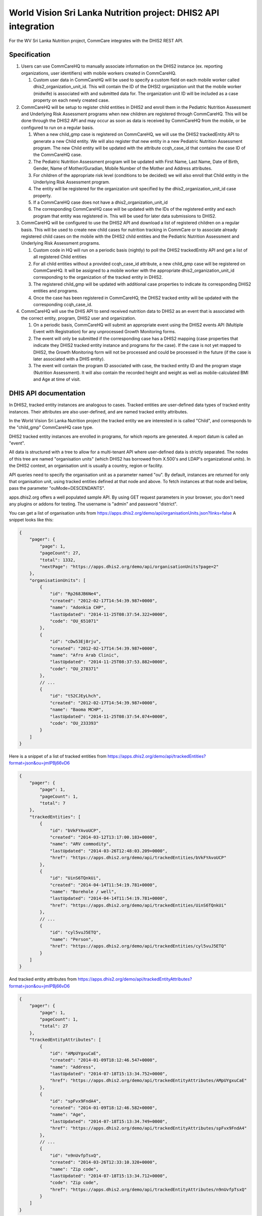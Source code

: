 World Vision Sri Lanka Nutrition project: DHIS2 API integration
===============================================================

For the WV Sri Lanka Nutrition project, CommCare integrates with the DHIS2
REST API.


Specification
-------------

1. Users can use CommCareHQ to manually associate information on the
   DHIS2 instance (ex. reporting organizations, user identifiers) with
   mobile workers created in CommCareHQ.

   1. Custom user data in CommCareHQ will be used to specify a custom
      field on each mobile worker called dhis2_organization_unit_id.
      This will contain the ID of the DHSI2 organization unit that the
      mobile worker (midwife) is associated with and submitted data for.
      The organization unit ID will be included as a case property on
      each newly created case.

2. CommCareHQ will be setup to register child entities in DHIS2 and
   enroll them in the Pediatric Nutrition Assessment and Underlying Risk
   Assessment programs when new children are registered through
   CommCareHQ. This will be done through the DHIS2 API and may occur as
   soon as data is received by CommCareHQ from the mobile, or be
   configured to run on a regular basis.

   1. When a new child_gmp case is registered on CommCareHQ, we will use
      the DHIS2 trackedEntity API to generate a new Child entity. We
      will also register that new entity in a new Pediatric Nutrition
      Assessment program. The new Child entity will be updated with the
      attribute ccqh_case_id that contains the case ID of the CommCareHQ
      case.

   2. The Pediatric Nutrition Assessment program will be updated with
      First Name, Last Name, Date of Birth, Gender, Name of
      Mother/Guradian, Mobile Number of the Mother and Address
      attributes.

   3. For children of the appropriate risk level (conditions to be
      decided) we will also enroll that Child entity in the Underlying
      Risk Assessment program.

   4. The entity will be registered for the organization unit specified
      by the dhis2_organization_unit_id case property.

   5. If a CommCareHQ case does not have a dhis2_organization_unit_id

   6. The corresponding CommCareHQ case will be updated with the IDs of
      the registered entity and each program that entity was registered
      in. This will be used for later data submissions to DHIS2.

3. CommCareHQ will be configured to use the DHIS2 API and download a
   list of registered children on a regular basis. This will be used to
   create new child cases for nutrition tracking in CommCare or to
   associate already registered child cases on the mobile with the DHIS2
   child entities and the Pediatric Nutrition Assessment and Underlying
   Risk Assessment programs.

   1. Custom code in HQ will run on a periodic basis (nightly) to poll
      the DHIS2 trackedEntity API and get a list of all registered Child
      entities

   2. For all child entities without a provided ccqh_case_id attribute,
      a new child_gmp case will be registered on CommCareHQ. It will be
      assigned to a mobile worker with the appropriate
      dhis2_organization_unit_id corresponding to the organization of
      the tracked entity in DHIS2.

   3. The registered child_gmp will be updated with additional case
      properties to indicate its corresponding DHIS2 entities and
      programs.

   4. Once the case has been registered in CommCareHQ, the DHIS2 tracked
      entity will be updated with the corresponding ccqh_case_id.

4. CommCareHQ will use the DHIS API to send received nutrition data to
   DHIS2 as an event that is associated with the correct entity,
   program, DHIS2 user and organization.

   1. On a periodic basis, CommCareHQ will submit an appropriate event
      using the DHIS2 events API (Multiple Event with Registration) for
      any unprocessed Growth Monitoring forms.

   2. The event will only be submitted if the corresponding case has a
      DHIS2 mapping (case properties that indicate they DHIS2 tracked
      entity instance and programs for the case). If the case is not yet
      mapped to DHIS2, the Growth Monitoring form will not be processed
      and could be processed in the future (if the case is later
      associated with a DHIS entity).

   3. The event will contain the program ID associated with case, the
      tracked entity ID and the program stage (Nutrition Assessment). It
      will also contain the recorded height and weight as well as
      mobile-calculated BMI and Age at time of visit.


DHIS API documentation
----------------------

In DHIS2, tracked entity instances are analogous to cases. Tracked
entities are user-defined data types of tracked entity instances. Their
attributes are also user-defined, and are named tracked entity
attributes.

In the World Vision Sri Lanka Nutrition project the tracked entity we
are interested in is called "Child", and corresponds to the "child_gmp"
CommCareHQ case type.

DHIS2 tracked entity instances are enrolled in programs, for which
reports are generated. A report datum is called an "event".

All data is structured with a tree to allow for a multi-tenant API where
user-defined data is strictly separated. The nodes of this tree are
named "organisation units" (which DHIS2 has borrowed from X.500's and
LDAP's organizational units). In the DHIS2 context, an organisation unit
is usually a country, region or facility.

API queries need to specify the organisation unit as a parameter named
"ou". By default, instances are returned for only that organisation
unit, using tracked entities defined at that node and above. To fetch
instances at that node and below, pass the parameter
"ouMode=DESCENDANTS".

apps.dhis2.org offers a well populated sample API. By using GET request
parameters in your browser, you don't need any plugins or addons for
testing. The username is "admin" and password "district".

You can get a list of organisation units from
https://apps.dhis2.org/demo/api/organisationUnits.json?links=false A
snippet looks like this:

.. code-block:: javascript

    {
        "pager": {
            "page": 1,
            "pageCount": 27,
            "total": 1332,
            "nextPage": "https://apps.dhis2.org/demo/api/organisationUnits?page=2"
        },
        "organisationUnits": [
            {
                "id": "Rp268JB6Ne4",
                "created": "2012-02-17T14:54:39.987+0000",
                "name": "Adonkia CHP",
                "lastUpdated": "2014-11-25T08:37:54.322+0000",
                "code": "OU_651071"
            },
            {
                "id": "cDw53Ej8rju",
                "created": "2012-02-17T14:54:39.987+0000",
                "name": "Afro Arab Clinic",
                "lastUpdated": "2014-11-25T08:37:53.882+0000",
                "code": "OU_278371"
            },
            // ...
            {
                "id": "t52CJEyLhch",
                "created": "2012-02-17T14:54:39.987+0000",
                "name": "Baoma MCHP",
                "lastUpdated": "2014-11-25T08:37:54.074+0000",
                "code": "OU_233393"
            }
        ]
    }

Here is a snippet of a list of tracked entities from
https://apps.dhis2.org/demo/api/trackedEntities?format=json&ou=jmIPBj66vD6

.. code-block:: javascript

    {
        "pager": {
            "page": 1,
            "pageCount": 1,
            "total": 7
        },
        "trackedEntities": [
            {
                "id": "bVkFYAvoUCP",
                "created": "2014-03-12T13:17:00.183+0000",
                "name": "ARV commodity",
                "lastUpdated": "2014-03-26T12:48:03.209+0000",
                "href": "https://apps.dhis2.org/demo/api/trackedEntities/bVkFYAvoUCP"
            },
            {
                "id": "UinS6TQnkUi",
                "created": "2014-04-14T11:54:19.781+0000",
                "name": "Borehole / well",
                "lastUpdated": "2014-04-14T11:54:19.781+0000",
                "href": "https://apps.dhis2.org/demo/api/trackedEntities/UinS6TQnkUi"
            },
            // ...
            {
                "id": "cyl5vuJ5ETQ",
                "name": "Person",
                "href": "https://apps.dhis2.org/demo/api/trackedEntities/cyl5vuJ5ETQ"
            }
        ]
    }

And tracked entity attributes from
https://apps.dhis2.org/demo/api/trackedEntityAttributes?format=json&ou=jmIPBj66vD6

.. code-block:: javascript

    {
        "pager": {
            "page": 1,
            "pageCount": 1,
            "total": 27
        },
        "trackedEntityAttributes": [
            {
                "id": "AMpUYgxuCaE",
                "created": "2014-01-09T18:12:46.547+0000",
                "name": "Address",
                "lastUpdated": "2014-07-18T15:13:34.752+0000",
                "href": "https://apps.dhis2.org/demo/api/trackedEntityAttributes/AMpUYgxuCaE"
            },
            {
                "id": "spFvx9FndA4",
                "created": "2014-01-09T18:12:46.582+0000",
                "name": "Age",
                "lastUpdated": "2014-07-18T15:13:34.749+0000",
                "href": "https://apps.dhis2.org/demo/api/trackedEntityAttributes/spFvx9FndA4"
            },
            // ...
            {
                "id": "n9nUvfpTsxQ",
                "created": "2014-03-26T12:33:10.320+0000",
                "name": "Zip code",
                "lastUpdated": "2014-07-18T15:13:34.712+0000",
                "code": "Zip code",
                "href": "https://apps.dhis2.org/demo/api/trackedEntityAttributes/n9nUvfpTsxQ"
            }
        ]
    }


A list of tracked entity instances works slightly differently. Instead
of a list of dictionaries, the data is structured like a spreadsheet,
with a list of column headers, followed by a list of rows. Here is a
list of tracked entity instances from
`https://apps.dhis2.org/demo/api/trackedEntityInstances
    ?format=json
    &ou=jmIPBj66vD6
    &ouMode=DESCENDANT
    &attribute=kyIzQsj96BD
    &attribute=NDXw0cluzSw
<https://apps.dhis2.org/demo/api/trackedEntityInstances?format=json&ou=jmIPBj66vD6&ouMode=DESCENDANTS&attribute=kyIzQsj96BD&attribute=NDXw0cluzSw>`_

.. code-block:: javascript

    {
        "headers": [
            {
                "name": "instance",
                "column": "Instance",
                "type": "java.lang.String",
                "hidden": false,
                "meta": false
            },
            {
                "name": "created",
                "column": "Created",
                "type": "java.lang.String",
                "hidden": false,
                "meta": false
            },
            {
                "name": "lastupdated",
                "column": "Last updated",
                "type": "java.lang.String",
                "hidden": false,
                "meta": false
            },
            {
                "name": "ou",
                "column": "Org unit",
                "type": "java.lang.String",
                "hidden": false,
                "meta": false
            },
            {
                "name": "te",
                "column": "Tracked entity",
                "type": "java.lang.String",
                "hidden": false,
                "meta": false
            },
            {
                "name": "kyIzQsj96BD",
                "column": "Company",
                "type": "java.lang.String",
                "hidden": false,
                "meta": false
            },
            {
                "name": "NDXw0cluzSw",
                "column": "Email",
                "type": "java.lang.String",
                "hidden": false,
                "meta": false
            }
        ],
        "metaData": {
            "pager": {
                "page": 1,
                "total": 4067,
                "pageSize": 50,
                "pageCount": 82
            },
            "names": {
                "cyl5vuJ5ETQ": "Person"
            }
        },
        "height": 50,
        "width": 7,
        "rows": [
            [
                "yyrQRtUEO62",
                "2014-03-26 15:40:12.905",
                "2014-03-28 12:27:49.148",
                "Gtnbmf4LkOz",
                "cyl5vuJ5ETQ",
                "Desmonds Formal Wear",
                "LidyaIdris@gustr.com"
            ],
            [
                "LiPJwPjkfpo",
                "2014-03-26 15:40:12.93",
                "2014-03-28 12:27:49.175",
                "fGp4OcovQpa",
                "cyl5vuJ5ETQ",
                "Pantry Food Stores",
                "GenetGebre@superrito.com"
            ],
            // ...
            [
                "FIa4Zu8eNcv",
                "2014-03-26 15:40:27.732",
                "2014-03-28 12:27:58.52",
                "Zr7pgiajIo9",
                "cyl5vuJ5ETQ",
                "Montana's Cookhouse",
                "TekleAlem@einrot.com"
            ]
        ]
    }

A few useful things to note here:
* The ID column of the tracked entity instances is not named "ID" or
  "id"; it's named "Identity"
* Column names of user-defined tracked entity attributes, in this case
  "Company" and "Email" are ID numbers.

The CommCareHQ DHIS2 API client compiles this data into a list of
dictionaries, and uses the "column" attribute (i.e. human-readable name)
for dictionary keys. An alternative approach might be to key the
dictionary with name-column tuples, e.g. `('NDXw0cluzSw', 'Email')`, but
that seems less readable, and more complex than necessary.

You can find more information in the `Web API chapter`_ of the
`DHIS2 Developer Manual`_.


.. _Web API chapter: https://www.dhis2.org/doc/snapshot/en/developer/html/ch01.html
.. _DHIS2 Developer Manual: https://www.dhis2.org/doc/snapshot/en/developer/html/dhis2_developer_manual.html


Conventions and Assumptions
---------------------------

We assume the following data is available in CommCare and DHIS2.


Setting up the CommCareHQ app
^^^^^^^^^^^^^^^^^^^^^^^^^^^^^

Participating CommCare users need the following custom user property:

* dhis2_organization_unit_id: The organisation unit ID where the user is
  working. (In DHIS2 this can be a country, region or facility)

Required CommCare case attributes:

* dhis2_organization_unit_id: The organisation unit ID of the owner of the
  case.
* external_id: The DHIS2 tracked entity instance ID of the child.
  This will be imported from DHIS2, and doesn't need to be populated by
  the app.

Instead of creating an attribute for the DHIS2 tracked entity instance
ID, the DHIS2 API client uses `external_id`. This is indexed, and allows
us to fetch cases by their DHIS2 ID efficiently.

The Growth Monitoring forms that are used to populate child_gmp cases
must include:

* height
* weight
* mobile-calculated BMI
* age at time of visit
* hidden value "dhis2_te_inst_id" whose value is taken from the case's
  external_id
* hidden value "dhis2_processed" to indicate that the form has been sent
  to DHIS2 as an event

The application needs a lookup table named `dhis2_org_unit` (or as specified
in custom.dhis2.const.ORG_UNIT_FIXTURES, but note that this value applies
system-wide) to store DHIS2 organisation units. The lookup table must have
three fields:

1. id
2. name
3. parent_id


.. _setting_up_dhis2:
Setting up DHIS2
^^^^^^^^^^^^^^^^

DHIS2 tracked entities:

* Child

Tracked entity attributes of Child:

* height
* weight
* BMI
* age at time of visit
* CCHQ Case ID: Used to refer to the corresponding CommCareHQ case. This
  will be populated with a hexadecimal UUID.

DHIS2 needs the following two projects for CommCareHQ child_gmp cases /
DHIS2 Child tracked entity instances to be enrolled in:

1. "Paediatric Nutrition Assessment"
2. "Underlying Risk Assessment"


Development
-----------

A DHIS2 instance for development can be installed and run very easily.
Download the `DHIS 2 Live package`_, unzip it, and run the executable. It will
start the service locally on port 8082, and open a browser tab to the login
screen.

Credentials are "admin" / "district".

Create some organisation units, a tracked entity, some attributes and some
projects according to :ref:`setting_up_dhis2`.

You can get to the API at http://localhost:8082/api/resources.json


.. _DHIS 2 Live package: https://www.dhis2.org/downloads
